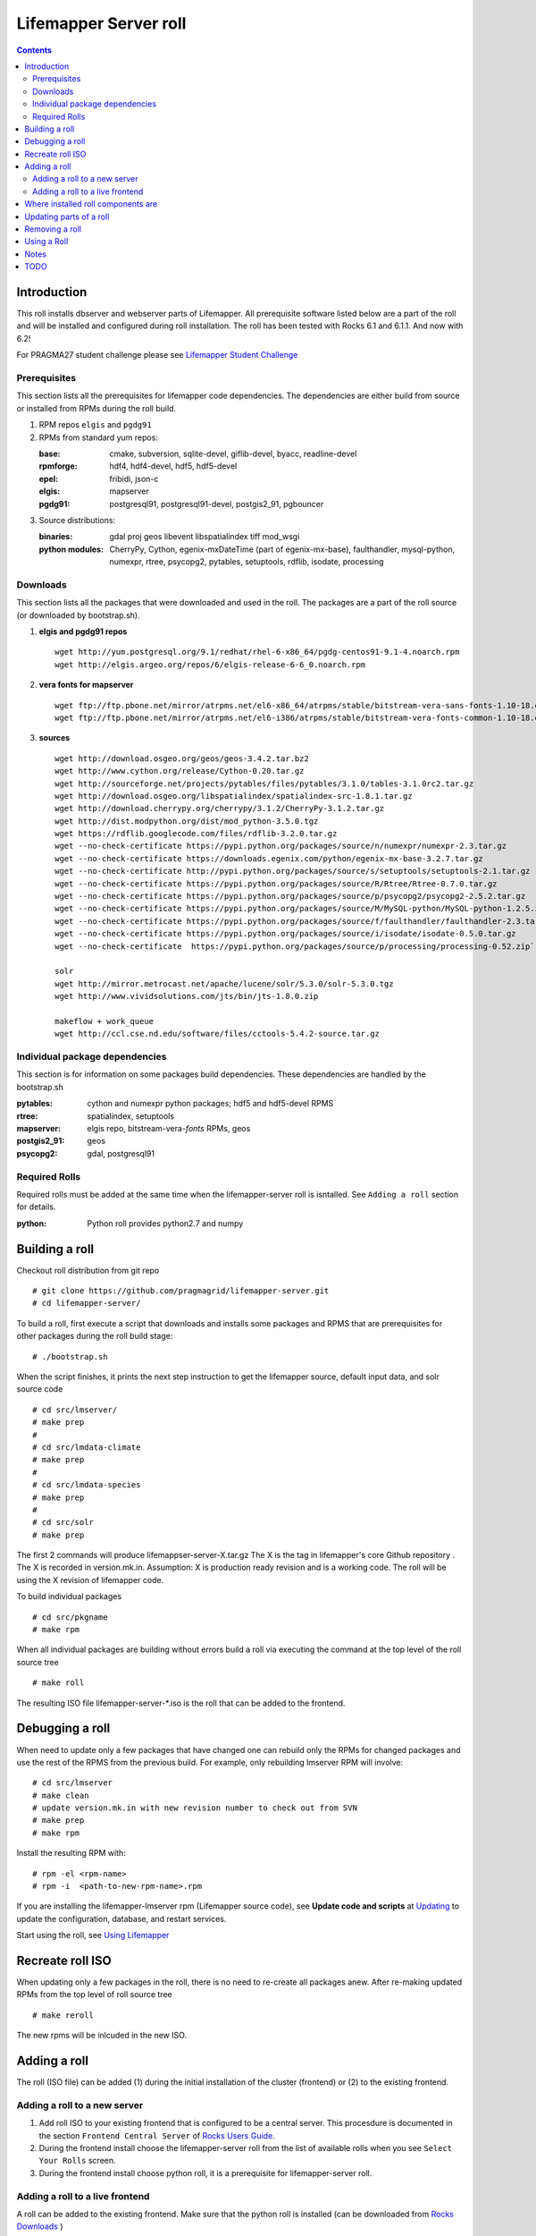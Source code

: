 
.. hightlight:: rest

Lifemapper Server roll
======================
.. contents::  

Introduction
------------
This roll installs dbserver and webserver parts of Lifemapper.
All prerequisite software listed below are a part of the roll and 
will be installed and configured during roll installation. 
The roll has been tested with Rocks 6.1 and 6.1.1. And now with 6.2!

For PRAGMA27 student challenge please see `Lifemapper Student Challenge`_

.. _Lifemapper Student Challenge : docs/student-challenge.rst


Prerequisites
~~~~~~~~~~~~~

This section lists all the prerequisites for lifemapper code dependencies.
The dependencies are either build from source or installed from RPMs 
during the roll build.
 
#. RPM repos ``elgis`` and ``pgdg91`` 
#. RPMs from standard yum repos:  

   :base:     cmake, subversion, sqlite-devel, giflib-devel, byacc, readline-devel 
   :rpmforge: hdf4, hdf4-devel, hdf5, hdf5-devel
   :epel:     fribidi, json-c
   :elgis:    mapserver 
   :pgdg91:   postgresql91, postgresql91-devel, postgis2_91, pgbouncer

#. Source distributions: 
   
   :binaries: gdal proj geos libevent libspatialindex tiff mod_wsgi
   :python modules:         CherryPy, Cython,  egenix-mxDateTime (part of egenix-mx-base),   
                                faulthandler, mysql-python,  numexpr,   
                                rtree, psycopg2, pytables, setuptools, rdflib, isodate, processing
    
Downloads
~~~~~~~~~

This section lists all the packages that were downloaded and used in the roll. 
The packages are a part of the roll source (or downloaded by bootstrap.sh). 

#. **elgis and pgdg91 repos**  ::

    wget http://yum.postgresql.org/9.1/redhat/rhel-6-x86_64/pgdg-centos91-9.1-4.noarch.rpm  
    wget http://elgis.argeo.org/repos/6/elgis-release-6-6_0.noarch.rpm  

#. **vera fonts for mapserver**  ::

    wget ftp://ftp.pbone.net/mirror/atrpms.net/el6-x86_64/atrpms/stable/bitstream-vera-sans-fonts-1.10-18.el6.noarch.rpm  
    wget ftp://ftp.pbone.net/mirror/atrpms.net/el6-i386/atrpms/stable/bitstream-vera-fonts-common-1.10-18.el6.noarch.rpm  

#. **sources**  ::

    wget http://download.osgeo.org/geos/geos-3.4.2.tar.bz2  
    wget http://www.cython.org/release/Cython-0.20.tar.gz  
    wget http://sourceforge.net/projects/pytables/files/pytables/3.1.0/tables-3.1.0rc2.tar.gz  
    wget http://download.osgeo.org/libspatialindex/spatialindex-src-1.8.1.tar.gz  
    wget http://download.cherrypy.org/cherrypy/3.1.2/CherryPy-3.1.2.tar.gz  
    wget http://dist.modpython.org/dist/mod_python-3.5.0.tgz  
    wget https://rdflib.googlecode.com/files/rdflib-3.2.0.tar.gz
    wget --no-check-certificate https://pypi.python.org/packages/source/n/numexpr/numexpr-2.3.tar.gz  
    wget --no-check-certificate https://downloads.egenix.com/python/egenix-mx-base-3.2.7.tar.gz  
    wget --no-check-certificate http://pypi.python.org/packages/source/s/setuptools/setuptools-2.1.tar.gz  
    wget --no-check-certificate https://pypi.python.org/packages/source/R/Rtree/Rtree-0.7.0.tar.gz  
    wget --no-check-certificate https://pypi.python.org/packages/source/p/psycopg2/psycopg2-2.5.2.tar.gz  
    wget --no-check-certificate https://pypi.python.org/packages/source/M/MySQL-python/MySQL-python-1.2.5.zip  
    wget --no-check-certificate https://pypi.python.org/packages/source/f/faulthandler/faulthandler-2.3.tar.gz  
    wget --no-check-certificate https://pypi.python.org/packages/source/i/isodate/isodate-0.5.0.tar.gz
    wget --no-check-certificate  https://pypi.python.org/packages/source/p/processing/processing-0.52.zip`

    solr
    wget http://mirror.metrocast.net/apache/lucene/solr/5.3.0/solr-5.3.0.tgz
    wget http://www.vividsolutions.com/jts/bin/jts-1.8.0.zip

    makeflow + work_queue
    wget http://ccl.cse.nd.edu/software/files/cctools-5.4.2-source.tar.gz

Individual package dependencies
~~~~~~~~~~~~~~~~~~~~~~~~~~~~~~~

This section is for information on some packages build dependencies. These dependencies are handled
by the bootstrap.sh 

:**pytables**:    cython and numexpr python packages; hdf5 and hdf5-devel RPMS   
:**rtree**:       spatialindex, setuptools
:**mapserver**:   elgis repo, bitstream-vera-*fonts* RPMs, geos
:**postgis2_91**: geos  
:**psycopg2**:    gdal, postgresql91  

Required Rolls
~~~~~~~~~~~~~~

Required rolls must be added at the same time when the  lifemapper-server roll is isntalled. 
See ``Adding a roll`` section for details.

:**python**:    Python roll provides python2.7 and numpy

Building a roll
---------------

Checkout roll distribution from git repo :: 

   # git clone https://github.com/pragmagrid/lifemapper-server.git 
   # cd lifemapper-server/

To build a roll, first execute a script that downloads and installs some packages 
and RPMS that are prerequisites for other packages during the roll build stage: ::

   # ./bootstrap.sh  

When the script finishes, it prints the next step instruction to get the 
lifemapper source, default input data, and solr source code ::  

   # cd src/lmserver/
   # make prep
   #
   # cd src/lmdata-climate
   # make prep
   #
   # cd src/lmdata-species
   # make prep
   #
   # cd src/solr
   # make prep 

The first 2 commands will produce lifemappser-server-X.tar.gz 
The X is the tag in lifemapper's core Github repository . The X is recorded in 
version.mk.in.  Assumption: X is production ready revision and is a working code.
The roll will be using the X revision of lifemapper code.
 
To build individual packages ::

   # cd src/pkgname 
   # make rpm 

When all individual packages are building without errors build a roll via 
executing the command at the top level of the roll source tree ::

   # make roll

The resulting ISO file lifemapper-server-*.iso is the roll that can be added to the
frontend.

Debugging a roll
----------------

When need to update only a few packages that have changed one can rebuild only the RPMs
for changed packages and use the rest of the RPMS from the previous build. 
For example, only  rebuilding lmserver RPM will involve: ::   
  
   # cd src/lmserver
   # make clean
   # update version.mk.in with new revision number to check out from SVN
   # make prep
   # make rpm

Install the resulting RPM with: ::   

   # rpm -el <rpm-name>
   # rpm -i  <path-to-new-rpm-name>.rpm
   
.. _Updating : docs/Updating.rst

If you are installing the lifemapper-lmserver rpm (Lifemapper source code), 
see **Update code and scripts** at `Updating`_  to update the configuration, 
database, and restart services.   

Start using the roll, see `Using Lifemapper`_ 

Recreate roll ISO
-----------------

When updating only a few packages in the roll, there is no need to re-create 
all packages anew. After re-making updated RPMs  from the top level of roll source tree ::   

   # make reroll

The new rpms will be inlcuded in the new ISO. 

Adding a roll
-------------
The roll (ISO file) can be added (1) during the initial installation of the cluster (frontend)
or (2) to the existing frontend.


Adding a roll to a new server
~~~~~~~~~~~~~~~~~~~~~~~~~~~~~

#. Add roll ISO to your existing frontend that is configured to be 
   a central server. This procesdure is documented in the section ``Frontend 
   Central Server`` of `Rocks Users Guide <http://central6.rocksclusters.org/roll-documentation/base/6.1.1/>`_.

#. During the frontend install choose the lifemapper-server roll from the list of available rolls
   when you see ``Select Your Rolls`` screen. 

#. During the frontend install choose python roll, it is a prerequisite for lifemapper-server roll.


Adding a roll to a live frontend
~~~~~~~~~~~~~~~~~~~~~~~~~~~~~~~~

A roll can be added to the existing frontend. 
Make sure that the python roll is installed (can be downloaded from
`Rocks Downloads <http://www.rocksclusters.org/wordpress/?page_id=80>`_ )

Execute first command from the location of the ISO ::

   # rocks add roll lifemapper-server-6.2-0.x86_64.disk1.iso   
   # rocks enable roll lifemapper-server
   # (cd /export/rocks/install; rocks create distro)  
   # yum clean all
   # rocks run roll lifemapper-server > add-server.sh  
   # bash add-server.sh  > add-server.out 2>&1

After the  last command  is finished, examine the add-roll.out file for errors
and then reboot your frontend: ::

   # reboot

The reboot is needed to run a few initialization ($PKGROOT/rocks/bin/initLM) started with 
/etc/rc.d/rocksconfig.d/post-99-lifemapper-lmserver.
After the frontend boots up, check the success of initialization commands in 
log files in /tmp:
  * initLM.log
  * updateDB.log,
  * installServerCronJobs.log
  * post-99-lifemapper-lmserver.debug 

At this point the  server is ready to run lifemapper-specific commands for pipeline initialization
and data seeding, see `Using Lifemapper`_ 

Where installed roll components are
-----------------------------------

#. Created user ``lmwriter``

#. Add user  ``apache`` to ``lmwriter`` group

#. Created rocks attributes ``LM_dbserver`` and ``LM_webserver``, both set to true. 
   Currently dbserver and webserver are installed on the same host - setting ``true``
   means host's FQDN is used for configurations where needed.
   These attributes will be used in the future for possible separation of servers to different hosts.

#. **/opt/lifemapper** - prerequisites and lifemapper code

#. **/opt/lifemapper/rocks**  - scripts, templates, etc for installation management. Reequires root access for most.

#. **/opt/python/lib/python2.7/site-packages** - python prerequisites

#. **/etc/ld.so.conf.d/lifemapper-server.conf** - dynamic linker bindings
  
#. **/etc/httpd/conf.d/lifemapper.conf** - apache configuration

#. **/etc/profile.d/lifemapper.[sh,csh]** - environment settings for all users

#. **/etc/yum.repos.d** - elgis and pgdg yum repos

#. **cmake, subversion, screen, fribidi, hdf4*, hdf5*, mapserver, readline-devel, 
   byacc, giflib-devel, bitstrieam-vera-*fonts*, json-c, uuid**
   - in  usual system directories /usr/bin, /usr/lib, /usr/include, etc. as required  by each RPM.
   Use ``rpm -ql X`` to find all files for a package X.

#. Postgres

   + Created user/group ``postgres``
   + **/usr/pgsql-9.1** and **/usr/share/doc** - postgres  and postgis_2
   + **/var/run/postgresql/** - postgres daemon socket files
   + **/etc/init.d/postgresql*** - init script
   + **/var/lib/pgsql/** -  database, backups, log, pid
   + **/etc/sysctl.d/postgresd** - modification for memory usage

#. Pgbouncer

   + Created user/group ``pgbouncer``, add user ``pgbouncer`` to ``postgres`` group
   + **/etc/pgbouncer/** - authentication
   + **/etc/logrotate.d/pgbouncer** - logrotate script
   + **/etc/sysconfig/pgbouncer**, **/usr/share/*** - pbbouncer. Use 
     ``rpm -ql pgbouncer`` to list all files.
   + **/var/run/postgresql/** - pgbouncer socket file
   + **/etc/init.d/pgbouncer** - init script
   + **/var/log/pgbouncer.log** - log
   + **/var/run/pgbouncer.pid** - pid

#. **/state/partition1/lmserver/** -  mounted as /share/lmserver/
  
   + /share/lmserver/data/ - climate/, ESRIDATA/, image/, archive/, species/.
   + /share/lmserver/log/ - pipeline logs 

#. **/var/lib/lm2/** -  cherrypy sessions

#. **/var/www/tmp/** - for mapserver temp files

#. **/var/www/html/roll-documentation/lifemapper-server** - roll documentation, bare  minimum as a place holder.

Updating parts of a roll
------------------------

.. _Updating : docs/Updating.rst

If you are re-installing the lifemapper-lmserver rpm (Lifemapper source code), 
and/or the rocks-lifemapper rpm, see **Update code and scripts** at `Updating`_  
to update the configuration, database, and restart services.   


Removing a roll
---------------

When debugging a roll may need to remove the roll and all installled RPMs.
Before removing the roll stop postgres and pgbouncer services ::  
  
   # /etc/init.d/pgbouncer stop
   # /etc/init.d/postgresql-9.1 stop 

(Nadya: this script is not present on stand-alone installations of the roll)
Run this script (from the top of roll source directory) to remove all
installed RPMs, directories, users, etc ::

   # bash cleanRoll.sh

These commands remove the installed roll from Rocks database and repo ::

   # rocks remove roll lifemapper-server
   # (cd /export/rocks/install; rocks create distro)  

Using a Roll
------------

See `Using Lifemapper`_

Notes
-----

#. **Compiling pylucene**: make rpm (deprecated)

   #. On 2Gb memory host: is barely succeeding or failing intermittently. 
      Need to shut down  any extra daemons (like postgres and pgbouncer) and limit the java heap size. 
      Currently, heap sie is limited by added  environment ``_JAVA_OPTIONS="-Xmx256m"`` in Makefile. 
      May need to investigate -XX:MaxPermSize=128m and -Xms128m options in addition to -Xmx. 
      Other solutions (excerpt from hs_err_pi*log from one of failed runs): ::   

        # There is insufficient memory for the Java Runtime Environment to continue.
        # Native memory allocation (malloc) failed to allocate 32744 bytes for ChunkPool::allocate
        # Possible reasons:
        #   The system is out of physical RAM or swap space
        #   In 32 bit mode, the process size limit was hit
        # Possible solutions:
        #   Reduce memory load on the system
        #   Increase physical memory or swap space
        #   Check if swap backing store is full
        #   Use 64 bit Java on a 64 bit OS
        #   Decrease Java heap size (-Xmx/-Xms)
        #   Decrease number of Java threads
        #   Decrease Java thread stack sizes (-Xss)
        #   Set larger code cache with -XX:ReservedCodeCacheSize=

      If possible use 4Gb memory host. 

   #. On 4gb memory host: compile succeeds. 

#. **Free memory loss**: during building a roll some java-based packages are not releasing allocated memory properly
   which results in available memory loss. After building a roll check host memory with ``free -m`` and 
   reboot if the free memory is too low. 
 
TODO
----

#. tests attributes for separation of dbserver and webserver

#. add configuration for available interfaces (EML, maps)

#. add note about compiling gdal when postgres/giflib RPms are present

#. check client caracter encoding for postgres. Currently servet is set for
   UTF8. but client appears LATIN9. See
   http://www.postgresql.org/docs/9.1/static/multibyte.html


.. _Using Lifemapper: docs/Using.rst
